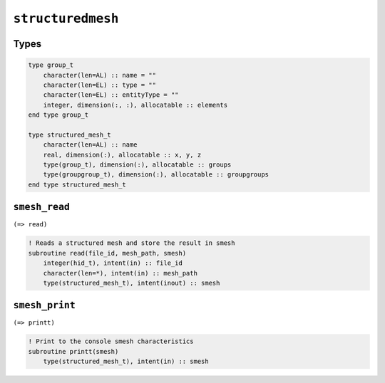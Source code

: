 .. _structuredmesh:

``structuredmesh``
==================

Types
-----

.. code-block:: fortran

    type group_t
        character(len=AL) :: name = ""
        character(len=EL) :: type = ""
        character(len=EL) :: entityType = ""
        integer, dimension(:, :), allocatable :: elements
    end type group_t

    type structured_mesh_t
        character(len=AL) :: name
        real, dimension(:), allocatable :: x, y, z
        type(group_t), dimension(:), allocatable :: groups
        type(groupgroup_t), dimension(:), allocatable :: groupgroups
    end type structured_mesh_t



``smesh_read``
--------------

``(=> read)``

.. code-block:: fortran

    ! Reads a structured mesh and store the result in smesh
    subroutine read(file_id, mesh_path, smesh)
        integer(hid_t), intent(in) :: file_id
        character(len=*), intent(in) :: mesh_path
        type(structured_mesh_t), intent(inout) :: smesh


``smesh_print``
---------------

``(=> printt)``

.. code-block:: fortran

    ! Print to the console smesh characteristics
    subroutine printt(smesh)
        type(structured_mesh_t), intent(in) :: smesh

